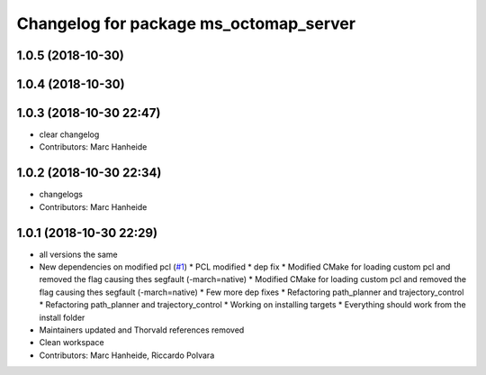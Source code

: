 ^^^^^^^^^^^^^^^^^^^^^^^^^^^^^^^^^^^^^^^
Changelog for package ms_octomap_server
^^^^^^^^^^^^^^^^^^^^^^^^^^^^^^^^^^^^^^^

1.0.5 (2018-10-30)
------------------

1.0.4 (2018-10-30)
------------------

1.0.3 (2018-10-30 22:47)
------------------------
* clear changelog
* Contributors: Marc Hanheide

1.0.2 (2018-10-30 22:34)
------------------------
* changelogs
* Contributors: Marc Hanheide

1.0.1 (2018-10-30 22:29)
------------------------
* all versions the same
* New dependencies on modified pcl (`#1 <https://github.com/LCAS/tradr_uol/issues/1>`_)
  * PCL modified
  * dep fix
  * Modified CMake for loading custom pcl and removed the flag causing thes segfault (-march=native)
  * Modified CMake for loading custom pcl and removed the flag causing thes segfault (-march=native)
  * Few more dep fixes
  * Refactoring path_planner and trajectory_control
  * Refactoring path_planner and trajectory_control
  * Working on installing targets
  * Everything should work from the install folder
* Maintainers updated and Thorvald references removed
* Clean workspace
* Contributors: Marc Hanheide, Riccardo Polvara
